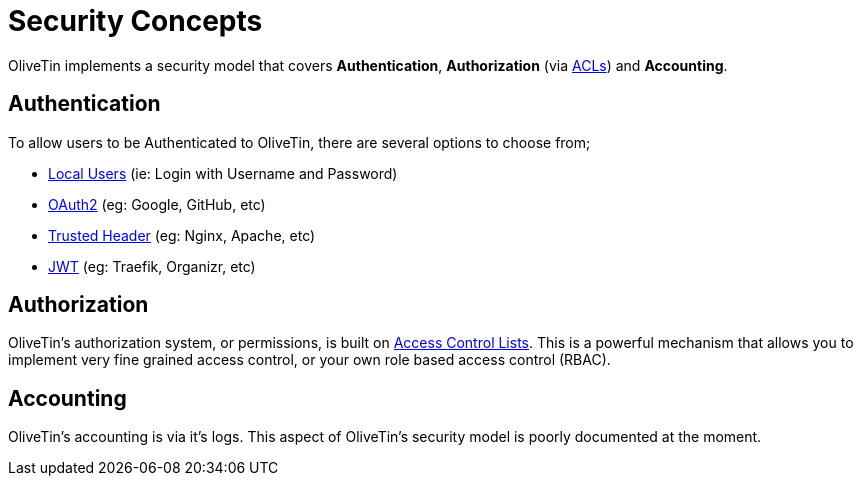 [#auth-concepts]
= Security Concepts

OliveTin implements a security model that covers **Authentication**, **Authorization** (via xref:security/acl.adoc[ACLs]) and **Accounting**.

== Authentication

To allow users to be Authenticated to OliveTin, there are several options to choose from;

- xref:security/local.adoc[Local Users] (ie: Login with Username and Password)
- xref:security/oauth2.adoc[OAuth2] (eg: Google, GitHub, etc)
- xref:security/trusted_header.adoc[Trusted Header] (eg: Nginx, Apache, etc)
- xref:security/jwt.adoc[JWT] (eg: Traefik, Organizr, etc)

== Authorization

OliveTin's authorization system, or permissions, is built on xref:security/acl.adoc[Access Control Lists]. This is a powerful mechanism that allows you to implement very fine grained access control, or your own role based access control (RBAC).

== Accounting

OliveTin's accounting is via it's logs. This aspect of OliveTin's security model is poorly documented at the moment. 


